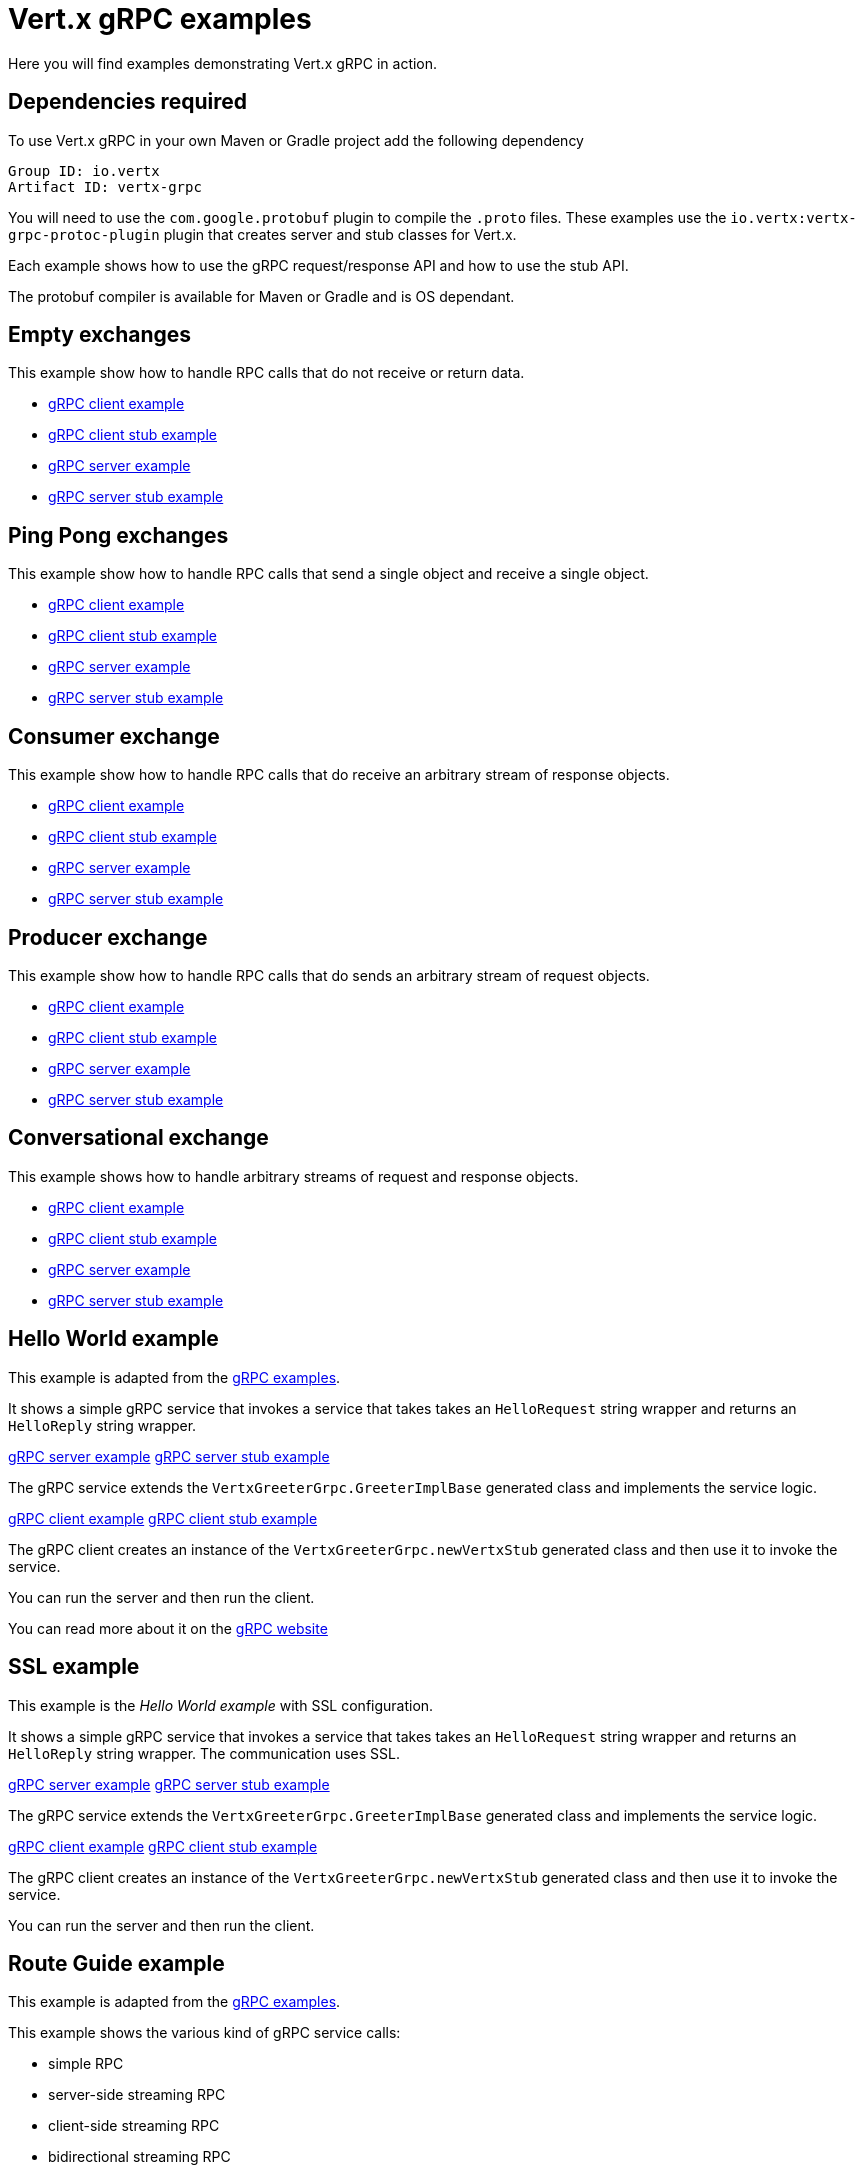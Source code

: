 = Vert.x gRPC examples

Here you will find examples demonstrating Vert.x gRPC in action.

== Dependencies required

To use Vert.x gRPC in your own Maven or Gradle project add the following dependency

----
Group ID: io.vertx
Artifact ID: vertx-grpc
----

You will need to use the `com.google.protobuf` plugin to compile the `.proto` files.
These examples use the `io.vertx:vertx-grpc-protoc-plugin` plugin that creates
server and stub classes for Vert.x.

Each example shows how to use the gRPC request/response API and how to use the stub API.

The protobuf compiler is available for Maven or Gradle and is OS dependant.

== Empty exchanges

This example show how to handle RPC calls that do not receive or return data.

- link:src/main/java/io/vertx/example/grpc/empty/Client.java[gRPC client example]
- link:src/main/java/io/vertx/example/grpc/empty/ClientWithStub.java[gRPC client stub example]
- link:src/main/java/io/vertx/example/grpc/empty/Server.java[gRPC server example]
- link:src/main/java/io/vertx/example/grpc/empty/ServerWithStub.java[gRPC server stub example]

== Ping Pong exchanges

This example show how to handle RPC calls that send a single object and receive a single object.

- link:src/main/java/io/vertx/example/grpc/pingpong/Client.java[gRPC client example]
- link:src/main/java/io/vertx/example/grpc/pingpong/ClientWithStub.java[gRPC client stub example]
- link:src/main/java/io/vertx/example/grpc/pingpong/Server.java[gRPC server example]
- link:src/main/java/io/vertx/example/grpc/pingpong/ServerWithStub.java[gRPC server stub example]

== Consumer exchange

This example show how to handle RPC calls that do receive an arbitrary stream of response objects.

- link:src/main/java/io/vertx/example/grpc/consumer/Client.java[gRPC client example]
- link:src/main/java/io/vertx/example/grpc/consumer/ClientWithStub.java[gRPC client stub example]
- link:src/main/java/io/vertx/example/grpc/consumer/Server.java[gRPC server example]
- link:src/main/java/io/vertx/example/grpc/consumer/ServerWithStub.java[gRPC server stub example]

== Producer exchange

This example show how to handle RPC calls that do sends an arbitrary stream of request objects.

- link:src/main/java/io/vertx/example/grpc/producer/Client.java[gRPC client example]
- link:src/main/java/io/vertx/example/grpc/producer/ClientWithStub.java[gRPC client stub example]
- link:src/main/java/io/vertx/example/grpc/producer/Server.java[gRPC server example]
- link:src/main/java/io/vertx/example/grpc/producer/ServerWithStub.java[gRPC server stub example]

== Conversational exchange

This example shows how to handle arbitrary streams of request and response objects.

- link:src/main/java/io/vertx/example/grpc/conversation/Client.java[gRPC client example]
- link:src/main/java/io/vertx/example/grpc/conversation/ClientWithStub.java[gRPC client stub example]
- link:src/main/java/io/vertx/example/grpc/conversation/Server.java[gRPC server example]
- link:src/main/java/io/vertx/example/grpc/conversation/ServerWithStub.java[gRPC server stub example]

== Hello World example

This example is adapted from the https://github.com/grpc/grpc-java/tree/master/examples[gRPC examples].

It shows a simple gRPC service that invokes a service that
takes takes an `HelloRequest` string wrapper and returns an `HelloReply` string wrapper.

link:src/main/java/io/vertx/example/grpc/helloworld/Server.java[gRPC server example]
link:src/main/java/io/vertx/example/grpc/helloworld/ServerWithStub.java[gRPC server stub example]

The gRPC service extends the `VertxGreeterGrpc.GreeterImplBase` generated class and
implements the service logic.

link:src/main/java/io/vertx/example/grpc/helloworld/Client.java[gRPC client example]
link:src/main/java/io/vertx/example/grpc/helloworld/ClientWithStub.java[gRPC client stub example]

The gRPC client creates an instance of the `VertxGreeterGrpc.newVertxStub` generated class and
then use it to invoke the service.

You can run the server and then run the client.

You can read more about it on the http://www.grpc.io/docs/quickstart/java.html[gRPC website]

== SSL example

This example is the _Hello World example_ with SSL configuration.

It shows a simple gRPC service that invokes a service that
takes takes an `HelloRequest` string wrapper and returns an `HelloReply` string wrapper. The communication uses SSL.

link:src/main/java/io/vertx/example/grpc/ssl/Server.java[gRPC server example]
link:src/main/java/io/vertx/example/grpc/ssl/ServerWithStub.java[gRPC server stub example]

The gRPC service extends the `VertxGreeterGrpc.GreeterImplBase` generated class and
implements the service logic.

link:src/main/java/io/vertx/example/grpc/ssl/Client.java[gRPC client example]
link:src/main/java/io/vertx/example/grpc/ssl/ClientWithStub.java[gRPC client stub example]

The gRPC client creates an instance of the `VertxGreeterGrpc.newVertxStub` generated class and
then use it to invoke the service.

You can run the server and then run the client.

== Route Guide example

This example is adapted from the https://github.com/grpc/grpc-java/tree/master/examples[gRPC examples].

This example shows the various kind of gRPC service calls:

- simple RPC
- server-side streaming RPC
- client-side streaming RPC
- bidirectional streaming RPC

link:src/main/java/io/vertx/example/grpc/routeguide/Server.java[gRPC server example]
link:src/main/java/io/vertx/example/grpc/routeguide/ServerWithStub.java[gRPC server stub example]
link:src/main/java/io/vertx/example/grpc/routeguide/Client.java[gRPC client example]
link:src/main/java/io/vertx/example/grpc/routeguide/ClientWithStub.java[gRPC client stub example]

You can run the server and then run the client.

You can read more about it on the http://www.grpc.io/docs/tutorials/basic/java.html[gRPC website]

